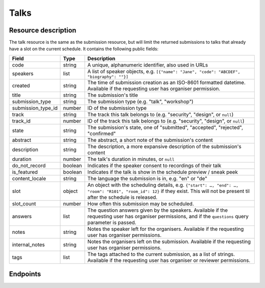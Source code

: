 Talks
=====

Resource description
--------------------

The talk resource is the same as the submission resource, but will limit the returned
submissions to talks that already have a slot on the current schedule. It contains the
following public fields:

.. rst-class:: rest-resource-table

===================================== ========================== =======================================================
Field                                 Type                       Description
===================================== ========================== =======================================================
code                                  string                     A unique, alphanumeric identifier, also used in URLs
speakers                              list                       A list of speaker objects, e.g. ``[{"name": "Jane", "code": "ABCDEF", "biography": ""}]``
created                               string                     The time of submission creation as an ISO-8601 formatted datetime. Available if the requesting user has organiser permission.
title                                 string                     The submission's title
submission_type                       string                     The submission type (e.g. "talk", "workshop")
submission_type_id                    number                     ID of the submission type
track                                 string                     The track this talk belongs to (e.g. "security", "design", or ``null``)
track_id                              number                     ID of the track this talk belongs to (e.g. "security", "design", or ``null``)
state                                 string                     The submission's state, one of "submitted", "accepted", "rejected", "confirmed"
abstract                              string                     The abstract, a short note of the submission's content
description                           string                     The description, a more expansive description of the submission's content
duration                              number                     The talk's duration in minutes, or ``null``
do_not_record                         boolean                    Indicates if the speaker consent to recordings of their talk
is_featured                           boolean                    Indicates if the talk is show in the schedule preview / sneak peek
content_locale                        string                     The language the submission is in, e.g. "en" or "de"
slot                                  object                     An object with the scheduling details, e.g. ``{"start": …, "end": …, "room": "R101", "room_id": 12}`` if they exist. This will not be present til after the schedule is released.
slot_count                            number                     How often this submission may be scheduled.
answers                               list                       The question answers given by the speakers. Available if the requesting user has organiser permissions, and if the ``questions`` query parameter is passed.
notes                                 string                     Notes the speaker left for the organisers. Available if the requesting user has organiser permissions.
internal_notes                        string                     Notes the organisers left on the submission. Available if the requesting user has organiser permissions.
tags                                  list                       The tags attached to the current submission, as a list of strings. Available if the requesting user has organiser or reviewer permissions.
===================================== ========================== =======================================================

.. versionadded:: 1.1.0
   The ``resources`` field for file uploads was added in pretalx v1.1.0.

.. versionadded:: 2.2.0
   The ``tags`` field was added in pretalx v2.2.0.

.. versionadded:: 3.0.0
   The ``track_id`` and ``submission_type_id`` fields were added, as well as the ``room_id`` field in the ``slot`` object.

.. versionchanged:: 3.0.0
   The ``answers`` field was turned off by default in pretalx v3.0.0. Pass the ``questions`` query parameter to see questions, and pass ``questions=all`` to get the previous behaviour.

Endpoints
---------

.. http:get:: /api/events/{event}/talks

   Returns a list of all scheduled submissions the authenticated user/token has access to, or
   all confirmed, publicly scheduled submissions for unauthenticated users.
   For a list of all submissions regardless of their state, authenticated users may choose
   to use the ``/api/events/{event}/submissions`` endpoint instead.

   **Example request**:

   .. sourcecode:: http

      GET /api/events/sampleconf/talks HTTP/1.1
      Accept: application/json, text/javascript

   **Example response**:

   .. sourcecode:: http

      HTTP/1.1 200 OK
      Vary: Accept
      Content-Type: application/json

      {
        "count": 1,
        "next": null,
        "previous": null,
        "results": [
          {
            "code": "ABCDE",
            "speakers": [{"name": "Jane", "code": "DEFAB", "biography": ""}],
            "title": "A talk",
            "submission_type": "talk",
            "submission_type_id": 12,
            "state": "confirmed",
            "abstract": "A good talk.",
            "description": "I will expand upon the properties of the talk, primarily its high quality.",
            "duration": 30,
            "do_not_record": true,
            "is_featured": false,
            "content_locale": "en",
            "slot": {
              "start": "2017-12-27T10:00:00Z",
              "end": "2017-12-27T10:30:00Z",
              "room": "R101",
              "room_id": 12
            }
          },
          "answers": [
            {
              "id": 1,
              "question": {"id": 1, "question": {"en": "How much do you like green, on a scale from 1-10?"}, "required": false, "target": "submission", "options": []},
              "answer": "11",
              "answer_file": null,
              "submission": "ABCDE",
              "person": null,
              "options": []
            }
           ],
           "notes": "Please make sure you give me red M&Ms",
           "internal_notes": "Absolutely no M&Ms, but cool proposal otherwise!",
           "tags": ["science"]
        ]
      }

   :param event: The ``slug`` field of the event to fetch
   :query page: The page number in case of a multi-page result set, default is 1
   :query q: Search through submissions by title and speaker name
   :query submission_type: Filter submissions by submission type
   :query state: Filter submission by state
   :query questions: Pass a comma separated list of question IDs to load, or the string 'all' to return all answers.

.. http:get:: /api/events/(event)/talks/{code}

   Returns information on one event, identified by its slug.

   **Example request**:

   .. sourcecode:: http

      GET /api/events/sampleconf/talks/ABCDE HTTP/1.1
      Accept: application/json, text/javascript

   **Example response**:

   .. sourcecode:: http

      HTTP/1.1 200 OK
      Vary: Accept
      Content-Type: application/json

      {
        "code": "ABCDE",
        "speakers": [{"name": "Jane", "code": "DEFAB", "biography": ""}],
        "title": "A talk",
        "submission_type": "talk",
        "submission_type_id": 12,
        "state": "confirmed",
        "abstract": "A good talk.",
        "description": "I will expand upon the properties of the talk, primarily its high quality.",
        "duration": 30,
        "do_not_record": true,
        "is_featured": false,
        "content_locale": "en",
        "slot": {
          "start": "2017-12-27T10:00:00Z",
          "end": "2017-12-27T10:30:00Z",
          "room": "R101",
          "room_id": 12
        },
        "answers": [
          {
            "id": 1,
            "question": {"id": 1, "question": {"en": "How much do you like green, on a scale from 1-10?"}, "required": false, "target": "submission", "options": []},
            "answer": "11",
            "answer_file": null,
            "submission": "ABCDE",
            "person": null,
            "options": []
          }
         ],
         "notes": "Please make sure you give me red M&Ms",
         "internal_notes": "Absolutely no M&Ms, but cool proposal otherwise!",
         "tags": ["science"]
      }

   :param event: The ``slug`` field of the event to fetch
   :param code: The ``code`` field of the submission to fetch
   :query questions: Pass a comma separated list of question IDs to load, or the string 'all' to return all answers.
   :statuscode 200: no error
   :statuscode 401: Authentication failure
   :statuscode 403: The requested event does not exist **or** you have no permission to view it.
